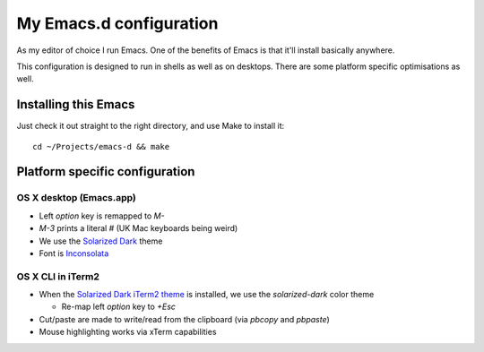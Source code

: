 ==========================
  My Emacs.d configuration
==========================

As my editor of choice I run Emacs. One of the benefits of Emacs is that
it'll install basically anywhere.

This configuration is designed to run in shells as well as on
desktops. There are some platform specific optimisations as well.

Installing this Emacs
=====================

Just check it out straight to the right directory, and use Make to
install it:

::

    cd ~/Projects/emacs-d && make


Platform specific configuration
===============================

OS X desktop (Emacs.app)
------------------------

* Left `option` key is remapped to `M-`
* `M-3` prints a literal `#` (UK Mac keyboards being weird)
* We use the `Solarized Dark`_ theme
* Font is `Inconsolata`_

.. _`Solarized Dark`: https://github.com/sellout/emacs-color-theme-solarized
.. _`Inconsolata`: http://www.levien.com/type/myfonts/inconsolata.html

OS X CLI in iTerm2
------------------

* When the `Solarized Dark iTerm2 theme`_ is installed, we use the
  `solarized-dark` color theme

  * Re-map left `option` key to `+Esc`

* Cut/paste are made to write/read from the clipboard (via
  `pbcopy` and `pbpaste`)
* Mouse highlighting works via xTerm capabilities

.. _`Solarized Dark iTerm2 theme`: https://github.com/altercation/solarized/blob/master/iterm2-colors-solarized/Solarized%20Dark.itermcolors
